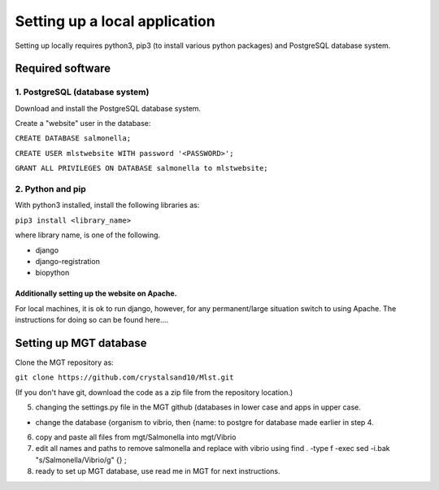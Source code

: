 ***********************************************
Setting up a local application
***********************************************

Setting up locally requires python3, pip3 (to install various python packages) and PostgreSQL database system.


===========================
Required software
===========================

1. PostgreSQL (database system)
---------------------------------

Download and install the PostgreSQL database system.

Create a "website" user in the database:

``CREATE DATABASE salmonella;``

``CREATE USER mlstwebsite WITH password '<PASSWORD>';``

``GRANT ALL PRIVILEGES ON DATABASE salmonella to mlstwebsite;``


2. Python and pip
------------------

With python3 installed, install the following libraries as:

``pip3 install <library_name>``

where library name, is one of the following.

* django
* django-registration
* biopython


Additionally setting up the website on Apache.
^^^^^^^^^^^^^^^^^^^^^^^^^^^^^^^^^^^^^^^^^^^^^^
For local machines, it is ok to run django, however, for any permanent/large situation switch to using Apache. The instructions for doing so can be found here....



===========================
Setting up MGT database
===========================

Clone the MGT repository as:

``git clone https://github.com/crystalsand10/Mlst.git``

(If you don't have git, download the code as a zip file from the repository location.)

5. changing the settings.py file in the MGT github (databases in lower case and apps in upper case.

- change the database {organism to vibrio, then {name: to postgre for database made earlier in step 4.



6. copy and paste all files from mgt/Salmonella into mgt/Vibrio



7. edit all names and paths to remove salmonella and replace with vibrio using find . -type f -exec sed -i.bak "s/Salmonella/Vibrio/g" {} \;



8. ready to set up MGT database, use read me in MGT for next instructions.
